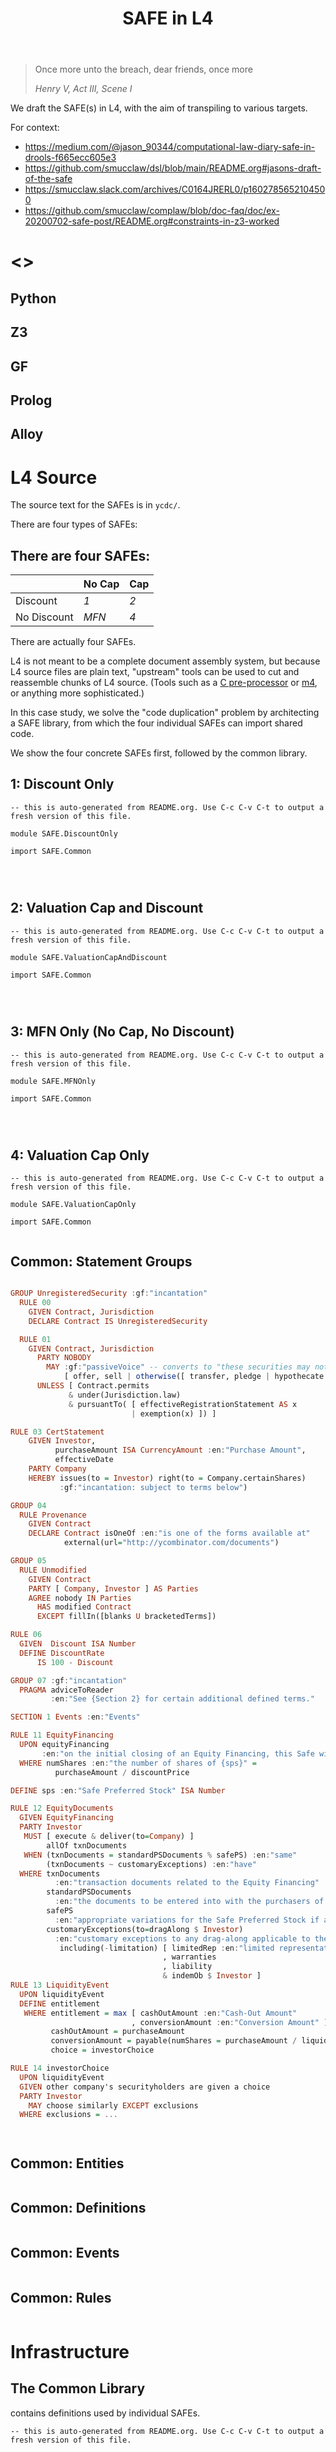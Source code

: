 #+TITLE: SAFE in L4

#+begin_quote
Once more unto the breach, dear friends, once more

/Henry V, Act III, Scene I/
#+end_quote

We draft the SAFE(s) in L4, with the aim of transpiling to various targets.

For context:
- https://medium.com/@jason_90344/computational-law-diary-safe-in-drools-f665ecc605e3
- https://github.com/smucclaw/dsl/blob/main/README.org#jasons-draft-of-the-safe
- https://smucclaw.slack.com/archives/C0164JRERL0/p1602785652104500
- https://github.com/smucclaw/complaw/blob/doc-faq/doc/ex-20200702-safe-post/README.org#constraints-in-z3-worked

* <<<Targets>>>

** Python

** Z3

** GF

** Prolog

** Alloy

* L4 Source

The source text for the SAFEs is in ~ycdc/~.

There are four types of SAFEs:

** There are four SAFEs:

|             | No Cap | Cap |
|-------------+--------+-----|
| Discount    | [[ycdc/Postmoney-Safe---Discount-Only-v1.1-3d18bf3e3967c8e09c1b5a0318e8629d91358eae6986bee6d8a3acf2ec18c6ce.org][1]]      | [[Postmoney-Safe---Valuation-Cap-and-Discount-v1.1-76b7ee5654ac178bca20b21eab5d3eba0c1da7c467aee4835f769263f8a18749.org][2]]   |
| No Discount | [[ycdc/Postmoney-Safe---MFN-Only-v1.1-e34548a382b732f12461b19fea3da24f06873d1903b4b55bf13aa25bb55911f3.org][MFN]]    | [[ycdc/Postmoney-Safe---Valuation-Cap-Only-v1.1-5e6f7dd124b848071137eae5e4630b2edbe2c15e5d62583646526766793585ed.org][4]]   |

There are actually four SAFEs.

L4 is not meant to be a complete document assembly system, but because L4 source files are plain text, "upstream" tools can be used to cut and reassemble chunks of L4 source. (Tools such as a [[https://gcc.gnu.org/onlinedocs/cpp/Ifdef.html][C pre-processor]] or [[https://www.gnu.org/software/m4/][m4]], or anything more sophisticated.)

In this case study, we solve the "code duplication" problem by architecting a SAFE library, from which the four individual SAFEs can import shared code.

We show the four concrete SAFEs first, followed by the common library.

** 1: Discount Only

#+begin_src bnfc :noweb yes :tangle l4/SAFE/DiscountOnly.l4
-- this is auto-generated from README.org. Use C-c C-v C-t to output a fresh version of this file.

module SAFE.DiscountOnly

import SAFE.Common



#+end_src

** 2: Valuation Cap and Discount

#+begin_src bnfc :noweb yes :tangle l4/SAFE/ValuationCapAndDiscount.l4
-- this is auto-generated from README.org. Use C-c C-v C-t to output a fresh version of this file.

module SAFE.ValuationCapAndDiscount

import SAFE.Common



#+end_src

** 3: MFN Only (No Cap, No Discount)

#+begin_src bnfc :noweb yes :tangle l4/SAFE/MFNOnly.l4
-- this is auto-generated from README.org. Use C-c C-v C-t to output a fresh version of this file.

module SAFE.MFNOnly

import SAFE.Common



#+end_src

** 4: Valuation Cap Only

#+begin_src bnfc :noweb yes :tangle l4/SAFE/ValuationCapOnly.l4
-- this is auto-generated from README.org. Use C-c C-v C-t to output a fresh version of this file.

module SAFE.ValuationCapOnly

import SAFE.Common

#+end_src

** Common: Statement Groups

#+begin_src haskell :noweb-ref commonGroups

GROUP UnregisteredSecurity :gf:"incantation"
  RULE 00
    GIVEN Contract, Jurisdiction
    DECLARE Contract IS UnregisteredSecurity

  RULE 01
    GIVEN Contract, Jurisdiction
      PARTY NOBODY
        MAY :gf:"passiveVoice" -- converts to "these securities may not be..."
            [ offer, sell | otherwise([ transfer, pledge | hypothecate ]) ]
      UNLESS [ Contract.permits
             & under(Jurisdiction.law) 
             & pursuantTo( [ effectiveRegistrationStatement AS x
                           | exemption(x) ]) ]

RULE 03 CertStatement
    GIVEN Investor,
          purchaseAmount ISA CurrencyAmount :en:"Purchase Amount",
          effectiveDate
    PARTY Company
    HEREBY issues(to = Investor) right(to = Company.certainShares)
           :gf:"incantation: subject to terms below")

GROUP 04
  RULE Provenance
    GIVEN Contract
    DECLARE Contract isOneOf :en:"is one of the forms available at"
            external(url="http://ycombinator.com/documents")

GROUP 05
  RULE Unmodified
    GIVEN Contract
    PARTY [ Company, Investor ] AS Parties
    AGREE nobody IN Parties
      HAS modified Contract
      EXCEPT fillIn([blanks U bracketedTerms])

RULE 06
  GIVEN  Discount ISA Number
  DEFINE DiscountRate
      IS 100 - Discount

GROUP 07 :gf:"incantation"
  PRAGMA adviceToReader
         :en:"See {Section 2} for certain additional defined terms."

SECTION 1 Events :en:"Events"

RULE 11 EquityFinancing
  UPON equityFinancing
       :en:"on the initial closing of an Equity Financing, this Safe will automatically convert into {numShares}"
  WHERE numShares :en:"the number of shares of {sps}" =
          purchaseAmount / discountPrice

DEFINE sps :en:"Safe Preferred Stock" ISA Number

RULE 12 EquityDocuments
  GIVEN EquityFinancing
  PARTY Investor
   MUST [ execute & deliver(to=Company) ]
        allOf txnDocuments
   WHEN (txnDocuments = standardPSDocuments % safePS) :en:"same"
        (txnDocuments ~ customaryExceptions) :en:"have"
  WHERE txnDocuments
          :en:"transaction documents related to the Equity Financing"
        standardPSDocuments
          :en:"the documents to be entered into with the purchasers of Standard Preferred Stock,"
        safePS
          :en:"appropriate variations for the Safe Preferred Stock if applicable"
        customaryExceptions(to=dragAlong $ Investor)
          :en:"customary exceptions to any drag-along applicable to the Investor,"
           including(-limitation) [ limitedRep :en:"limited representations"
                                  , warranties
                                  , liability
                                  & indemOb $ Investor ]
RULE 13 LiquidityEvent
  UPON liquidityEvent
  DEFINE entitlement
   WHERE entitlement = max [ cashOutAmount :en:"Cash-Out Amount"
                           , conversionAmount :en:"Conversion Amount" ]
         cashOutAmount = purchaseAmount
         conversionAmount = payable(numShares = purchaseAmount / liquidityPrice)
         choice = investorChoice

RULE 14 investorChoice
  UPON liquidityEvent
  GIVEN other company's securityholders are given a choice
  PARTY Investor
    MAY choose similarly EXCEPT exclusions
  WHERE exclusions = ...
   


#+end_src

** Common: Entities

#+begin_src haskell :noweb-ref commonEntities

#+end_src

** Common: Definitions

#+begin_src haskell :noweb-ref commonDefinitions

#+end_src

** Common: Events

#+begin_src haskell :noweb-ref commonEvents

#+end_src

** Common: Rules

#+begin_src haskell :noweb-ref commonRules

#+end_src

* Infrastructure

** The Common Library

contains definitions used by individual SAFEs.

#+begin_src bnfc :noweb yes :tangle l4/SAFE/Common.l4
-- this is auto-generated from README.org. Use C-c C-v C-t to output a fresh version of this file.

module SAFE.Common

<<commonPragmas>>
<<commonGroups>>
<<commonEntities>>
<<commonDefinitions>>
<<commonEvents>>
<<commonRules>>

#+end_src




